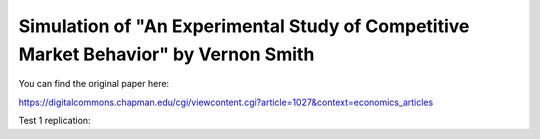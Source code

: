 Simulation of "An Experimental Study of Competitive Market Behavior" by Vernon Smith
============================


You can find the original paper here:

https://digitalcommons.chapman.edu/cgi/viewcontent.cgi?article=1027&context=economics_articles



Test 1 replication: